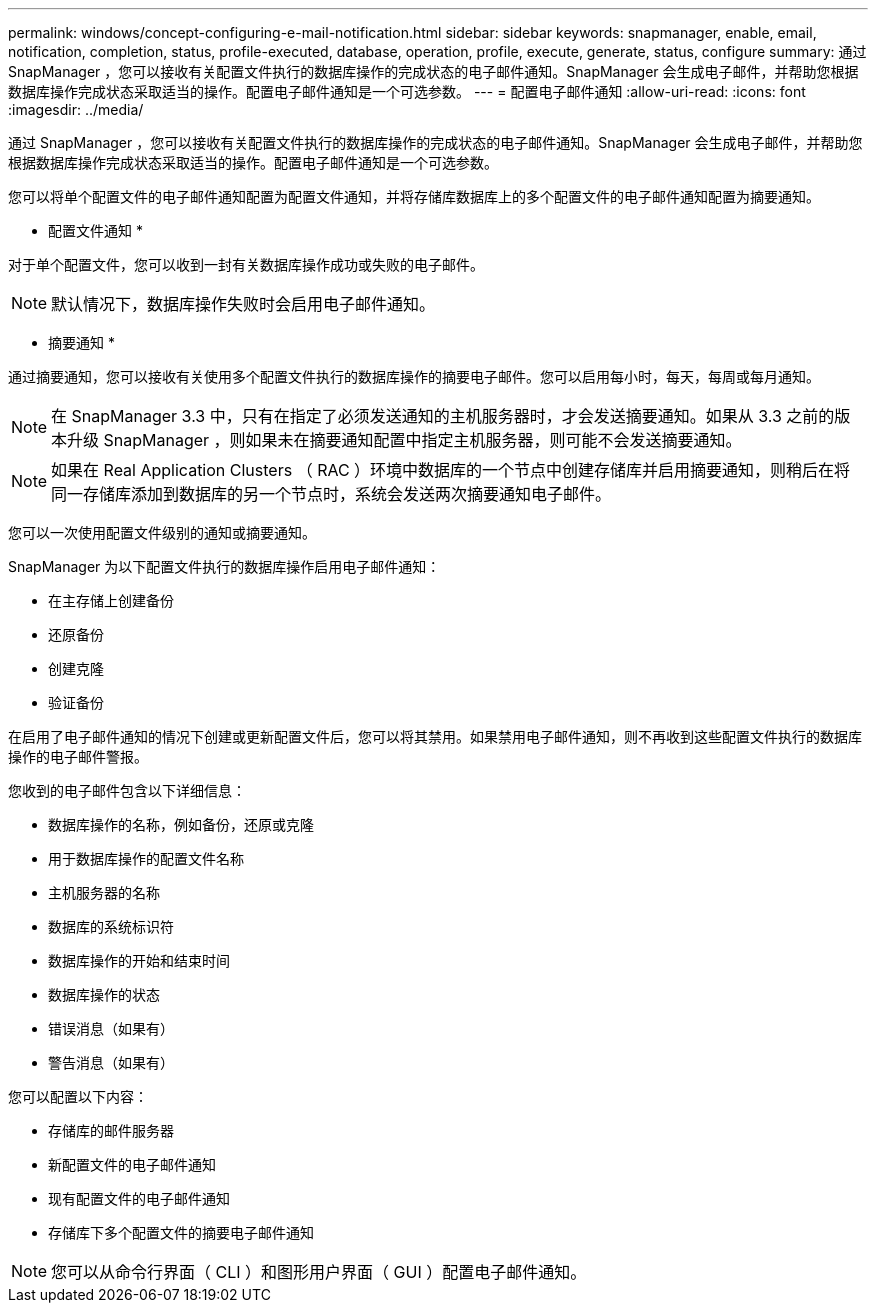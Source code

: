 ---
permalink: windows/concept-configuring-e-mail-notification.html 
sidebar: sidebar 
keywords: snapmanager, enable, email, notification, completion, status, profile-executed, database, operation, profile, execute, generate, status, configure 
summary: 通过 SnapManager ，您可以接收有关配置文件执行的数据库操作的完成状态的电子邮件通知。SnapManager 会生成电子邮件，并帮助您根据数据库操作完成状态采取适当的操作。配置电子邮件通知是一个可选参数。 
---
= 配置电子邮件通知
:allow-uri-read: 
:icons: font
:imagesdir: ../media/


[role="lead"]
通过 SnapManager ，您可以接收有关配置文件执行的数据库操作的完成状态的电子邮件通知。SnapManager 会生成电子邮件，并帮助您根据数据库操作完成状态采取适当的操作。配置电子邮件通知是一个可选参数。

您可以将单个配置文件的电子邮件通知配置为配置文件通知，并将存储库数据库上的多个配置文件的电子邮件通知配置为摘要通知。

* 配置文件通知 *

对于单个配置文件，您可以收到一封有关数据库操作成功或失败的电子邮件。


NOTE: 默认情况下，数据库操作失败时会启用电子邮件通知。

* 摘要通知 *

通过摘要通知，您可以接收有关使用多个配置文件执行的数据库操作的摘要电子邮件。您可以启用每小时，每天，每周或每月通知。


NOTE: 在 SnapManager 3.3 中，只有在指定了必须发送通知的主机服务器时，才会发送摘要通知。如果从 3.3 之前的版本升级 SnapManager ，则如果未在摘要通知配置中指定主机服务器，则可能不会发送摘要通知。


NOTE: 如果在 Real Application Clusters （ RAC ）环境中数据库的一个节点中创建存储库并启用摘要通知，则稍后在将同一存储库添加到数据库的另一个节点时，系统会发送两次摘要通知电子邮件。

您可以一次使用配置文件级别的通知或摘要通知。

SnapManager 为以下配置文件执行的数据库操作启用电子邮件通知：

* 在主存储上创建备份
* 还原备份
* 创建克隆
* 验证备份


在启用了电子邮件通知的情况下创建或更新配置文件后，您可以将其禁用。如果禁用电子邮件通知，则不再收到这些配置文件执行的数据库操作的电子邮件警报。

您收到的电子邮件包含以下详细信息：

* 数据库操作的名称，例如备份，还原或克隆
* 用于数据库操作的配置文件名称
* 主机服务器的名称
* 数据库的系统标识符
* 数据库操作的开始和结束时间
* 数据库操作的状态
* 错误消息（如果有）
* 警告消息（如果有）


您可以配置以下内容：

* 存储库的邮件服务器
* 新配置文件的电子邮件通知
* 现有配置文件的电子邮件通知
* 存储库下多个配置文件的摘要电子邮件通知



NOTE: 您可以从命令行界面（ CLI ）和图形用户界面（ GUI ）配置电子邮件通知。
